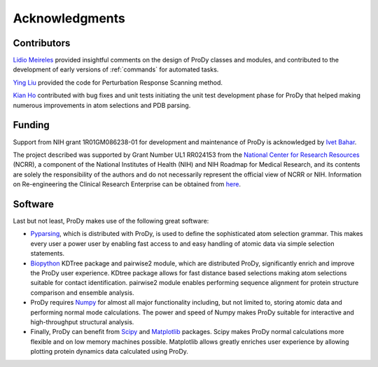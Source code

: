 .. _credits:

*******************************************************************************
Acknowledgments
*******************************************************************************

Contributors
===============================================================================

`Lidio Meireles <http://www.linkedin.com/in/lidio>`_ provided insightful 
comments on the design of ProDy classes and modules, and contributed to the 
development of early versions of :ref:`commands` for automated tasks.

`Ying Liu <http://www.linkedin.com/pub/ying-liu/15/48b/5a9>`_ provided the 
code for Perturbation Response Scanning method.   

`Kian Ho <https://github.com/kianho>`_ contributed with bug fixes and unit 
tests initiating the unit test development phase for ProDy that helped making
numerous improvements in atom selections and PDB parsing.


Funding
===============================================================================

Support from NIH grant 1R01GM086238-01 for development and maintenance of ProDy 
is acknowledged by `Ivet Bahar <http://www.ccbb.pitt.edu/Faculty/bahar/>`_.

The project described was supported by Grant Number UL1 RR024153 from the 
`National Center for Research Resources <http://www.ncrr.nih.gov/>`_ (NCRR), 
a component of the National 
Institutes of Health (NIH) and NIH Roadmap for Medical Research, and its 
contents are solely the responsibility of the authors and do not necessarily 
represent the official view of NCRR or NIH.  
Information on Re-engineering the Clinical Research Enterprise can be obtained 
from `here 
<http://nihroadmap.nih.gov/clinicalresearch/overview-translational.asp>`_.

Software
===============================================================================

Last but not least, ProDy makes use of the following great software:

* `Pyparsing <http://pyparsing.wikispaces.com/>`_, which is 
  distributed with ProDy, is used to define the sophisticated atom selection 
  grammar. This makes every user a power user by enabling fast access to and 
  easy handling of atomic data via simple selection statements.    

* `Biopython <http://biopython.org/>`_ KDTree package and pairwise2 module, 
  which are distributed ProDy, significantly enrich and improve the ProDy 
  user experience.  KDtree package allows for fast distance based selections
  making atom selections suitable for contact identification.  pairwise2 
  module enables performing sequence alignment for protein structure
  comparison and ensemble analysis.
     
* ProDy requires `Numpy <http://numpy.scipy.org/>`_ for almost all major 
  functionality including, but not limited to, storing atomic data and 
  performing normal mode calculations.  The power and speed of Numpy makes
  ProDy suitable for interactive and high-throughput structural analysis.
  
* Finally, ProDy can benefit from `Scipy <http://www.scipy.org/SciPy>`_ and
  `Matplotlib <http://matplotlib.sourceforge.net/>`_ packages.  Scipy
  makes ProDy normal calculations more flexible and on low memory machines 
  possible.  Matplotlib allows greatly enriches user experience by allowing
  plotting protein dynamics data calculated using ProDy. 
   
  
  
